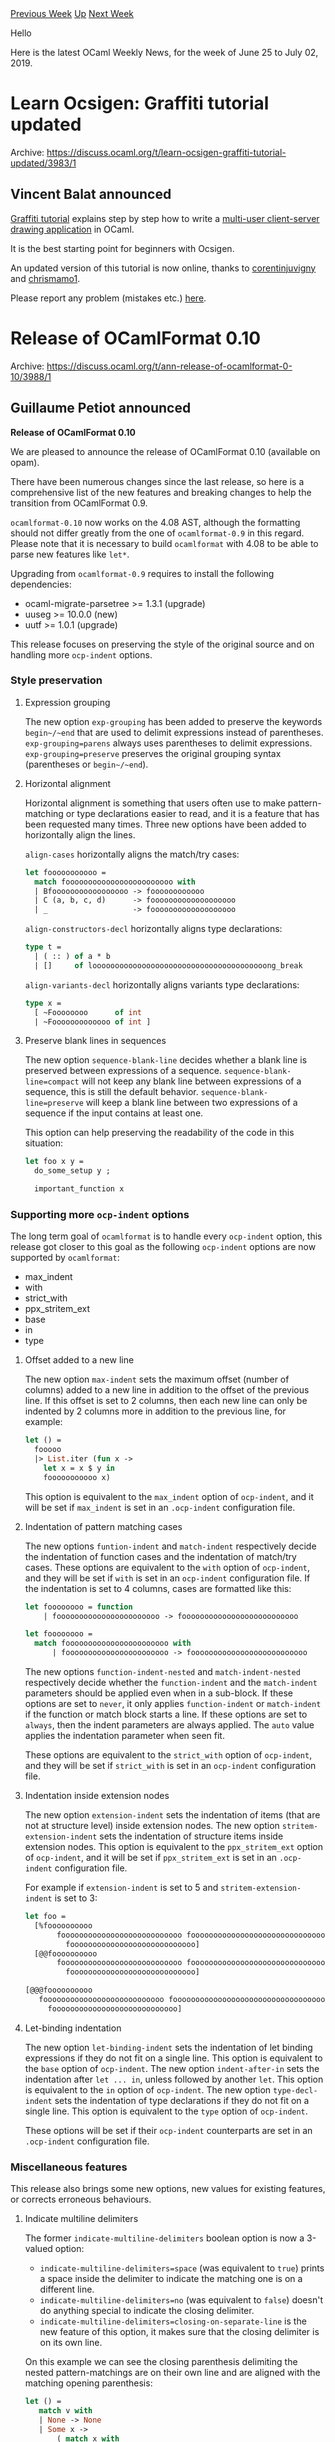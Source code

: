 #+OPTIONS: ^:nil
#+OPTIONS: html-postamble:nil
#+OPTIONS: num:nil
#+OPTIONS: toc:nil
#+OPTIONS: author:nil
#+HTML_HEAD: <style type="text/css">#table-of-contents h2 { display: none } .title { display: none } .authorname { text-align: right }</style>
#+HTML_HEAD: <style type="text/css">.outline-2 {border-top: 1px solid black;}</style>
#+TITLE: OCaml Weekly News
[[http://alan.petitepomme.net/cwn/2019.06.25.html][Previous Week]] [[http://alan.petitepomme.net/cwn/index.html][Up]] [[http://alan.petitepomme.net/cwn/2019.07.09.html][Next Week]]

Hello

Here is the latest OCaml Weekly News, for the week of June 25 to July 02, 2019.

#+TOC: headlines 1


* Learn Ocsigen: Graffiti tutorial updated
:PROPERTIES:
:CUSTOM_ID: 1
:END:
Archive: https://discuss.ocaml.org/t/learn-ocsigen-graffiti-tutorial-updated/3983/1

** Vincent Balat announced


[[http://ocsigen.org/tuto/latest/manual/application][Graffiti tutorial]] explains step by step how to write a [[http://ocsigen.org/graffiti][multi-user client-server drawing application]] in OCaml.

It is the best starting point for beginners with Ocsigen.

An updated version of this tutorial is now online, thanks to [[https://github.com/corentinjuvigny][corentinjuvigny]] and [[https://github.com/chrismamo1][chrismamo1]].

Please report any problem (mistakes etc.) [[https://github.com/ocsigen/tuto/issues][here]].
      



* Release of OCamlFormat 0.10
:PROPERTIES:
:CUSTOM_ID: 2
:END:
Archive: https://discuss.ocaml.org/t/ann-release-of-ocamlformat-0-10/3988/1

** Guillaume Petiot announced


*Release of OCamlFormat 0.10*

We are pleased to announce the release of OCamlFormat 0.10 (available on opam).

There have been numerous changes since the last release, so here is a comprehensive list of the new features and breaking changes to help the transition from OCamlFormat 0.9.

~ocamlformat-0.10~ now works on the 4.08 AST, although the formatting should not differ greatly from the one of ~ocamlformat-0.9~ in this regard.
Please note that it is necessary to build ~ocamlformat~ with 4.08 to be able to parse new features like ~let*~.

Upgrading from ~ocamlformat-0.9~ requires to install the following dependencies:
- ocaml-migrate-parsetree >= 1.3.1 (upgrade)
- uuseg >= 10.0.0 (new)
- uutf >= 1.0.1 (upgrade)

This release focuses on preserving the style of the original source and on handling more ~ocp-indent~ options.

*** Style preservation

**** Expression grouping

The new option ~exp-grouping~ has been added to preserve the keywords ~begin~/~end~ that are used to delimit expressions instead of parentheses. ~exp-grouping=parens~ always uses parentheses to delimit expressions. ~exp-grouping=preserve~ preserves the original grouping syntax (parentheses or ~begin~/~end~).

**** Horizontal alignment

Horizontal alignment is something that users often use to make pattern-matching or type declarations easier to read, and it is a feature that has been requested many times. Three new options have been added to horizontally align the lines.

~align-cases~ horizontally aligns the match/try cases:
#+begin_src ocaml
let fooooooooooo =
  match foooooooooooooooooooooooo with
  | Bfooooooooooooooooo -> foooooooooooo
  | C (a, b, c, d)      -> fooooooooooooooooooo
  | _                   -> fooooooooooooooooooo
#+end_src

~align-constructors-decl~ horizontally aligns type declarations:
#+begin_src ocaml
type t =
  | ( :: ) of a * b
  | []     of looooooooooooooooooooooooooooooooooooooong_break
#+end_src

~align-variants-decl~ horizontally aligns variants type declarations:
#+begin_src ocaml
type x =
  [ ~Foooooooo      of int
  | ~Fooooooooooooo of int ]
#+end_src

**** Preserve blank lines in sequences

The new option ~sequence-blank-line~ decides whether a blank line is preserved between expressions of a sequence. ~sequence-blank-line=compact~ will not keep any blank line between expressions of a sequence, this is still the default behavior. ~sequence-blank-line=preserve~ will keep a blank line between two expressions of a sequence if the input contains at least one.

This option can help preserving the readability of the code in this situation:
#+begin_src ocaml
let foo x y =
  do_some_setup y ;

  important_function x
#+end_src

*** Supporting more ~ocp-indent~ options

The long term goal of ~ocamlformat~ is to handle every ~ocp-indent~ option, this release got closer to this goal as the following ~ocp-indent~ options are now supported by ~ocamlformat~:
- max_indent
- with
- strict_with
- ppx_stritem_ext
- base
- in
- type


**** Offset added to a new line

The new option ~max-indent~ sets the maximum offset (number of columns) added to a new line in addition to the offset of the previous line. If this offset is set to 2 columns, then each new line can only be indented by 2 columns more in addition to the previous line, for example:
#+begin_src ocaml
let () =
  fooooo
  |> List.iter (fun x ->
    let x = x $ y in
    fooooooooooo x)
#+end_src

This option is equivalent to the ~max_indent~ option of ~ocp-indent~, and it will be set if ~max_indent~ is set in an ~.ocp-indent~ configuration file.

**** Indentation of pattern matching cases

The new options ~funtion-indent~ and ~match-indent~ respectively decide the indentation of function cases and the indentation of match/try cases.
These options are equivalent to the ~with~ option of ~ocp-indent~, and they will be set if ~with~ is set in an ~ocp-indent~ configuration file.
If the indentation is set to 4 columns, cases are formatted like this:

#+begin_src ocaml
let foooooooo = function
    | fooooooooooooooooooooooo -> foooooooooooooooooooooooooo

let foooooooo =
  match fooooooooooooooooooooooo with
      | fooooooooooooooooooooooo -> foooooooooooooooooooooooooo
#+end_src

The new options ~function-indent-nested~ and ~match-indent-nested~ respectively decide whether the ~function-indent~ and the ~match-indent~ parameters should be applied even when in a sub-block. If these options are set to ~never~, it only applies ~function-indent~ or ~match-indent~ if the function or match block starts a line. If these options are set to ~always~, then the indent parameters are always applied. The ~auto~ value applies the indentation parameter when seen fit.

These options are equivalent to the ~strict_with~ option of ~ocp-indent~, and they will be set if ~strict_with~ is set in an ~ocp-indent~ configuration file.

**** Indentation inside extension nodes

The new option ~extension-indent~ sets the indentation of items (that are not at structure level) inside extension nodes.
The new option ~stritem-extension-indent~ sets the indentation of structure items inside extension nodes. This option is equivalent to the ~ppx_stritem_ext~ option of ~ocp-indent~, and it will be set if ~ppx_stritem_ext~ is set in an ~.ocp-indent~ configuration file.

For example if ~extension-indent~ is set to 5 and ~stritem-extension-indent~ is set to 3:
#+begin_src ocaml
let foo =
  [%foooooooooo
       fooooooooooooooooooooooooooo foooooooooooooooooooooooooooooooooo
         foooooooooooooooooooooooooooo]
  [@@foooooooooo
       fooooooooooooooooooooooooooo foooooooooooooooooooooooooooooooooo
         foooooooooooooooooooooooooooo]

[@@@foooooooooo
   fooooooooooooooooooooooooooo foooooooooooooooooooooooooooooooooo
     foooooooooooooooooooooooooooo]
#+end_src

**** Let-binding indentation

The new option ~let-binding-indent~ sets the indentation of let binding expressions if they do not fit on a single line. This option is equivalent to the ~base~ option of ~ocp-indent~.
The new option ~indent-after-in~ sets the indentation after ~let ... in~, unless followed by another ~let~. This option is equivalent to the ~in~ option of ~ocp-indent~.
The new option ~type-decl-indent~ sets the indentation of type declarations if they do not fit on a single line. This option is equivalent to the ~type~ option of ~ocp-indent~.

These options will be set if their ~ocp-indent~ counterparts are set in an ~.ocp-indent~ configuration file.

*** Miscellaneous features

This release also brings some new options, new values for existing features, or corrects erroneous behaviours.

**** Indicate multiline delimiters

The former ~indicate-multiline-delimiters~ boolean option is now a 3-valued option:
- ~indicate-multiline-delimiters=space~ (was equivalent to ~true~) prints a space inside the delimiter to indicate the matching one is on a different line.
- ~indicate-multiline-delimiters=no~ (was equivalent to ~false~) doesn't do anything special to indicate the closing delimiter.
- ~indicate-multiline-delimiters=closing-on-separate-line~ is the new feature of this option, it makes sure that the closing delimiter is on its own line.

On this example we can see the closing parenthesis delimiting the nested pattern-matchings are on their own line and are aligned with the matching opening parenthesis:
#+begin_src ocaml
let () =
   match v with
   | None -> None
   | Some x ->
       ( match x with
       | None -> None
       | Some x ->
           ( match x with
           | None -> None
           | Some x -> x
           )
       )
#+end_src

**** Formatting of literal strings

~break-string-literals=newlines~ now takes into account pretty-printing commands like ~@,~, ~@;~ and ~@\n~ to produce more readable strings. A new value for this option has been added, ~break-string-literals=newlines-and-wrap~, to break lines at newlines delimiters (including pretty-printing commands) and also wrap the string literals at the margin.

Here is how ~break-string-literals=newlines-and-wrap~ formats a string:
#+begin_src ocaml
let fooooooooooo =
  "Lorem ipsum dolor sit amet, consectetur adipiscing elit, sed do eiusmod \
   tempor incididunt ut labore et dolore magna aliqua.@;\
   Ut enim ad minim veniam, quis nostrud exercitation ullamco laboris nisi \
   ut aliquip ex ea commodo consequat.@;\
   Duis aute irure dolor in reprehenderit in voluptate velit esse cillum \
   dolore eu fugiat nulla pariatur.@;\
   Excepteur sint occaecat cupidatat non proident, sunt in culpa qui \
   officia deserunt mollit anim id est laborum."
#+end_src

*Warning:* the ~break-string-literals~ will likely be removed in the next release and the default behavior would be ~newlines-and-wrap~.

**** Break before the ~in~ keyword

The new option ~break-before-in~ has been added to decide whether the line should break before the ~in~ keyword of a ~let~ binding. ~break-before-in=fit-or-vertical~ will always break the line before the ~in~ keyword if the whole ~let~ binding does not fit on a single line, it is still the default behavior. ~break-before-in=auto~ will only break the line if the ~in~ keyword does not fit on the previous line.

For example:
#+begin_src ocaml
let _ =
  let short = this is short in
  let fooo =
    (this is very long) but (the in keyword can fit) on the same line in
  foooooo
#+end_src

**** Indentation of nested pattern-matching

The new option ~nested-match~ defines the style of pattern-matchings nested in the last case of another pattern-matching. ~nested-match=wrap~ wraps the nested pattern-matching with parentheses and adds indentation, this is still the default behavior. ~nested-match=align~ vertically aligns the nested pattern-matching under the encompassing pattern-matching, for example:

#+begin_src ocaml
let () =
  match v with
  | None -> None
  | Some x ->
  match x with
  | None -> None
  | Some x -> x
#+end_src

The new option ~cases-matching-exp-indent~ decides the indentation of cases right-hand sides which are ~match~ or ~try~ expressions. ~cases-matching-exp-indent=compact~ forces an indentation of 2, unless ~nested-match~ is set to ~align~ and this is the last case of the pattern matching. ~compact~ is the default behavior. ~cases-matching-exp-indent=normal~ indents as it would any other expression.

**** Whitelist of files to format

A new kind of configuration files is now handled by ~ocamlformat~: ~.ocamlformat-enable~ files.
If the ~disable~ option is set, an ~.ocamlformat-enable~ file can list the files that ~ocamlformat~ should format even when the ~disable~ option is set. Each line in an ~.ocamlformat-enable~ file specifies a filename relative to the directory containing the ~.ocamlformat-enable~ file.

The ~.ocamlformat-enable~ files are using the same syntax as the ~.ocamlformat-ignore~ files: lines starting with ~#~ are ignored and can be used as comments.

These new configuration files do not contradict the existing ~.ocamlformat-ignore~ files, as ~.ocamlformat-enable~ are only considered when ~disable~ is set, and ~.ocamlformat-ignore~ are only considered when ~disable~ is not set.

**** Disable outside detected project

The ~disable-outside-detected-project~ option is now set by default.

When the option ~--enable-outside-detected-project~ is not set, ~.ocamlformat~ files outside of the project (including the one in ~XDG_CONFIG_HOME~) are not read. The project root of an input file is taken to be the nearest ancestor directory that contains a .git or .hg or dune-project file. If no config file is found, formatting is disabled.

**** Space around collection-expressions

The former option ~space-around-collection-expressions~ that was deciding whether a space should be added inside the delimiters of collection expressions (lists, arrays, records, variants) has been replaced by 4 new options: ~space-around-arrays~, ~space-around-lists~, ~space-around-records~ and ~space-around-variants~, to allow a finer grain customization.

**** Fit-or-vertical mode for pattern matching

The ~break-cases~ option that decides the shape of pattern matching has a new value ~fit-or-vertical~. ~break-cases=fit-or-vertical~ tries to fit all or-patterns on the same line, otherwise breaks each or-pattern (they are wrapped in other modes).
For example if this set of or-patterns does not fit on a single line, we get the following output:
#+begin_src ocaml
let ffffff =
  match foooooooooooo with
  | Aaaaaaaaaaaaaaaaa
  | Bbbbbbbbbbbbbbbbb
  | Ccccccccccccccccc
  | Ddddddddddddddddd
  | Eeeeeeeeeeeeeeeee -> foooooooooooooooooooo
  | Fffffffffffffffff -> fooooooooooooooooo
#+end_src

**** K&R style for if-then-else

The ~if-then-else~ option now has a new value ~k-r~ that uses parentheses (when necessary) to reproduce a formatting close to the K&R style. For example:
#+begin_src ocaml
let _ =
  if b then (
    something loooooooooooooooooooooooooooooooong enough to_trigger a break ;
    this is more
  ) else if b1 then (
    something loooooooooooooooooooooooooooooooong enough to_trigger a break ;
    this is more
  ) else
    e
#+end_src

*** Breaking changes

- the ~indicate-multiline-delimiters~ option is no longer a boolean option but now has 3 values: ~space~, ~no~ and ~closing-on-separate-line~ that are detailed in this patch note.
- the ~disable-outside-detected-project~ option is now set by default.
- the ~default~ preset profile has been removed (it was equivalent to the ~ocamlformat~ profile with ~break-cases=fit~).
- the ~space-around-collection-expressions~ option has been replaced by 4 new options: ~space-around-arrays~, ~space-around-lists~, ~space-around-records~ and ~space-around-variants~.

*** What's next?

We strongly encourage our users to try out the ~conventional~ preset profile, as we plan to make it the default profile in a future release. This profile's purpose is to reproduce the most commonly encountered styles, and it may be more pleasing to the eye than the current default options.

As stated previously, the ~break-string-literals~ will likely be removed in the next release and the default behavior would be ~newlines-and-wrap~.

*** Credits

This release also contains many other changes and bug fixes that we cannot detail here.

We would like to thank our maintainers and contributors for this release: Jules Aguillon, Josh Berdine, Hugo Heuzard, Guillaume Petiot and Thomas Refis, and especially our industrial users Jane Street, Ahrefs and Nomadic Labs that made this work possible by funding this project and providing helpful contributions and feedback.

We would be happy to provide support for more customers, please contact us at contact@tarides.com

If you wish to get involved with OCamlFormat development or file an issue, please read the [[https://github.com/ocaml-ppx/ocamlformat/blob/master/CONTRIBUTING.md][contributing guide]], any contribution is welcomed.
      



* Ocaml 4.09.0+beta1
:PROPERTIES:
:CUSTOM_ID: 3
:END:
Archive: https://sympa.inria.fr/sympa/arc/caml-list/2019-06/msg00054.html

** Damien Doligez announced


The release of OCaml 4.09.0 is approaching. We have created
a beta version to help you prepare for the release.

The source code is available at these addresses:

 https://github.com/ocaml/ocaml/archive/4.09.0+beta1.tar.gz \\
 https://caml.inria.fr/pub/distrib/ocaml-4.09/ocaml-4.09.0+beta1.tar.gz

The compiler can also be installed as an OPAM switch with one of the
following commands.

#+begin_example
opam switch create ocaml-variants.4.09.0+beta1 --repositories=default,beta=git+https://github.com/ocaml/ocaml-beta-repository.git
#+end_example

or

#+begin_example
opam switch create ocaml-variants.4.09.0+beta1+<VARIANT> --repositories=default,beta=git+https://github.com/ocaml/ocaml-beta-repository.git
#+end_example

 where you replace <VARIANT> with one of these:
 - afl
 - default_unsafe_string
 - flambda
 - fp
 - fp+flambda

We want to know about all bugs. Please report them here:
 https://github.com/ocaml/ocaml/issues
      



* Parallel and distributed execution of command lines, pardi!
:PROPERTIES:
:CUSTOM_ID: 4
:END:
Archive: https://discuss.ocaml.org/t/ann-parallel-and-distributed-execution-of-command-lines-pardi/4015/1

** UnixJunkie announced


I am pleased to announce the first release of pardi (which the community recently helped to debug):

https://github.com/UnixJunkie/pardi

Pardi is a command line tool to parallelize programs which are not parallel;
provided that you can cut an input file into independent chunks.

For example, to compress a file in parallel using 1MB chunks:

#+begin_example
pardi -d b:1048576 -m s -i <YOUR_BIG_FILE> -o <YOUR_BIG_FILE>.gz \
        -w 'xz -c -9 %IN > %OUT'
#+end_example

Using the right option, you can cut an input file by lines (e.g. SMI files),
by number of bytes (for binary files),
by separating lines verifying a regexp (quite generic)
or by a block separating line (e.g. MOL2/SDF/PDB file formats).

If processing a single record of your input file is too fine grained,
you can play with the -c option to reach better parallelization
(try 10,20,50,100,200,500,etc).

#+begin_example
usage:
pardi ...
  {-i|--input} <file>: where to read from (default=stdin)
  {-o|--output} <file>: where to write to (default=stdout)
  {-n|--nprocs} <int>: max jobs in parallel (default=all cores)
  {-c|--chunks} <int>: how many chunks per job (default=1)
  {-d|--demux} {l|b:<int>|r:<regexp>|s:<string>}: how to cut input
  file into chunks (line/bytes/regexp/sep_line; default=line)
  {-w|--work} <string>: command to execute on each chunk
  {-m|--mux} {c|s|n}: how to mux job results in output file
(cat/sorted_cat/null; default=cat)
#+end_example
      



* Other OCaml News
:PROPERTIES:
:CUSTOM_ID: 5
:END:
** From the ocamlcore planet blog


Here are links from many OCaml blogs aggregated at [[http://ocaml.org/community/planet/][OCaml Planet]].

- [[https://functionaljobs.com/jobs/9171-compiler-engineer-at-axoni][Compiler Engineer at Axoni (Full-time)]]
- [[https://ocsigen.github.io/blog/2019/06/25/graffiti/][Learn Eliom - Graffiti tutorial updated]]
      



* Old CWN
:PROPERTIES:
:UNNUMBERED: t
:END:

If you happen to miss a CWN, you can [[mailto:alan.schmitt@polytechnique.org][send me a message]] and I'll mail it to you, or go take a look at [[http://alan.petitepomme.net/cwn/][the archive]] or the [[http://alan.petitepomme.net/cwn/cwn.rss][RSS feed of the archives]].

If you also wish to receive it every week by mail, you may subscribe [[http://lists.idyll.org/listinfo/caml-news-weekly/][online]].

#+BEGIN_authorname
[[http://alan.petitepomme.net/][Alan Schmitt]]
#+END_authorname
